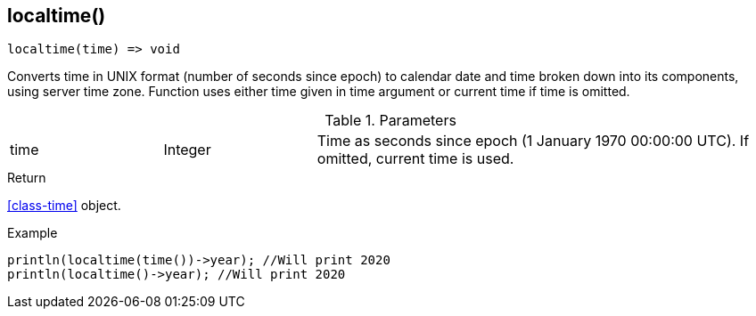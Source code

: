 [.nxsl-function]
[[func-localtime]]
== localtime()

[source,c]
----
localtime(time) => void
----

Converts time in UNIX format (number of seconds since epoch) to calendar date and time broken down into its components, using server time zone. Function uses either time given in time argument or current time if time is omitted.

.Parameters
[cols="1,1,3" grid="none", frame="none"]
|===
|time|Integer|Time as seconds since epoch (1 January 1970 00:00:00 UTC). If omitted, current time is used.
|===

.Return
<<class-time>> object.

.Example
[.source]
....
println(localtime(time())->year); //Will print 2020
println(localtime()->year); //Will print 2020
....
